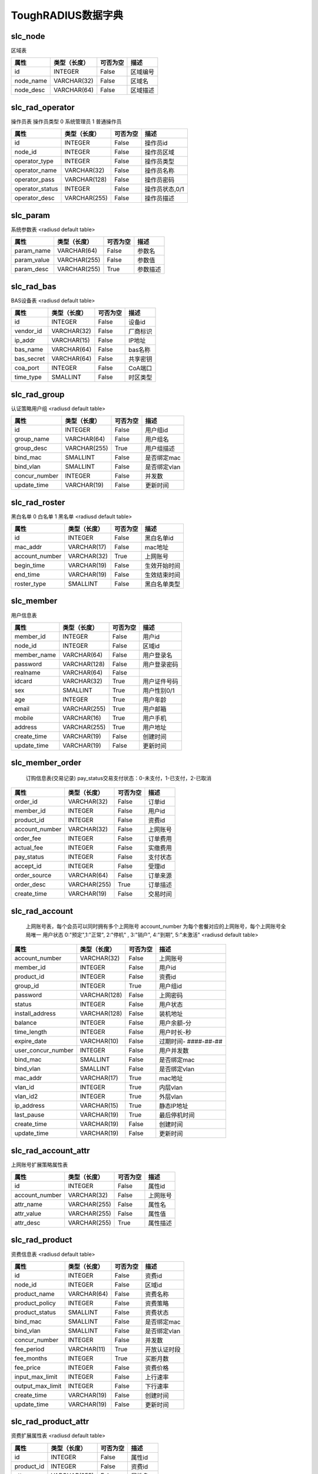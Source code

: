 ToughRADIUS数据字典
====================================


slc_node
------------------------------------ 

区域表

.. start_table slc_node;id 

=====================  ================  ================  ====================================
属性                    类型（长度）       可否为空           描述                              
=====================  ================  ================  ====================================
id                     INTEGER           False             区域编号              
node_name              VARCHAR(32)       False             区域名                 
node_desc              VARCHAR(64)       False             区域描述              
=====================  ================  ================  ====================================

.. end_table


slc_rad_operator
------------------------------------ 

操作员表 操作员类型 0 系统管理员 1 普通操作员

.. start_table slc_rad_operator;id 

=====================  ================  ================  ====================================
属性                    类型（长度）       可否为空           描述                              
=====================  ================  ================  ====================================
id                     INTEGER           False             操作员id               
node_id                INTEGER           False             操作员区域           
operator_type          INTEGER           False             操作员类型           
operator_name          VARCHAR(32)       False             操作员名称           
operator_pass          VARCHAR(128)      False             操作员密码           
operator_status        INTEGER           False             操作员状态,0/1       
operator_desc          VARCHAR(255)      False             操作员描述           
=====================  ================  ================  ====================================

.. end_table


slc_param
------------------------------------ 

系统参数表  <radiusd default table>

.. start_table slc_param;param_name 

=====================  ================  ================  ====================================
属性                    类型（长度）       可否为空           描述                              
=====================  ================  ================  ====================================
param_name             VARCHAR(64)       False             参数名                 
param_value            VARCHAR(255)      False             参数值                 
param_desc             VARCHAR(255)      True              参数描述              
=====================  ================  ================  ====================================

.. end_table


slc_rad_bas
------------------------------------ 

BAS设备表 <radiusd default table>

.. start_table slc_rad_bas;id 

=====================  ================  ================  ====================================
属性                    类型（长度）       可否为空           描述                              
=====================  ================  ================  ====================================
id                     INTEGER           False             设备id                  
vendor_id              VARCHAR(32)       False             厂商标识              
ip_addr                VARCHAR(15)       False             IP地址                  
bas_name               VARCHAR(64)       False             bas名称                 
bas_secret             VARCHAR(64)       False             共享密钥              
coa_port               INTEGER           False             CoA端口                 
time_type              SMALLINT          False             时区类型              
=====================  ================  ================  ====================================

.. end_table


slc_rad_group
------------------------------------ 

认证策略用户组 <radiusd default table>

.. start_table slc_rad_group;id 

=====================  ================  ================  ====================================
属性                    类型（长度）       可否为空           描述                              
=====================  ================  ================  ====================================
id                     INTEGER           False             用户组id               
group_name             VARCHAR(64)       False             用户组名              
group_desc             VARCHAR(255)      True              用户组描述           
bind_mac               SMALLINT          False             是否绑定mac           
bind_vlan              SMALLINT          False             是否绑定vlan          
concur_number          INTEGER           False             并发数                 
update_time            VARCHAR(19)       False             更新时间              
=====================  ================  ================  ====================================

.. end_table


slc_rad_roster
------------------------------------ 

黑白名单 0 白名单 1 黑名单 <radiusd default table>

.. start_table slc_rad_roster;id 

=====================  ================  ================  ====================================
属性                    类型（长度）       可否为空           描述                              
=====================  ================  ================  ====================================
id                     INTEGER           False             黑白名单id            
mac_addr               VARCHAR(17)       False             mac地址                 
account_number         VARCHAR(32)       True              上网账号              
begin_time             VARCHAR(19)       False             生效开始时间        
end_time               VARCHAR(19)       False             生效结束时间        
roster_type            SMALLINT          False             黑白名单类型        
=====================  ================  ================  ====================================

.. end_table


slc_member
------------------------------------ 

用户信息表

.. start_table slc_member;member_id 

=====================  ================  ================  ====================================
属性                    类型（长度）       可否为空           描述                              
=====================  ================  ================  ====================================
member_id              INTEGER           False             用户id                  
node_id                INTEGER           False             区域id                  
member_name            VARCHAR(64)       False             用户登录名           
password               VARCHAR(128)      False             用户登录密码        
realname               VARCHAR(64)       False                                       
idcard                 VARCHAR(32)       True              用户证件号码        
sex                    SMALLINT          True              用户性别0/1           
age                    INTEGER           True              用户年龄              
email                  VARCHAR(255)      True              用户邮箱              
mobile                 VARCHAR(16)       True              用户手机              
address                VARCHAR(255)      True              用户地址              
create_time            VARCHAR(19)       False             创建时间              
update_time            VARCHAR(19)       False             更新时间              
=====================  ================  ================  ====================================

.. end_table


slc_member_order
------------------------------------ 


    订购信息表(交易记录)
    pay_status交易支付状态：0-未支付，1-已支付，2-已取消
    

.. start_table slc_member_order;order_id 

=====================  ================  ================  ====================================
属性                    类型（长度）       可否为空           描述                              
=====================  ================  ================  ====================================
order_id               VARCHAR(32)       False             订单id                  
member_id              INTEGER           False             用户id                  
product_id             INTEGER           False             资费id                  
account_number         VARCHAR(32)       False             上网账号              
order_fee              INTEGER           False             订单费用              
actual_fee             INTEGER           False             实缴费用              
pay_status             INTEGER           False             支付状态              
accept_id              INTEGER           False             受理id                  
order_source           VARCHAR(64)       False             订单来源              
order_desc             VARCHAR(255)      True              订单描述              
create_time            VARCHAR(19)       False             交易时间              
=====================  ================  ================  ====================================

.. end_table


slc_rad_account
------------------------------------ 


    上网账号表，每个会员可以同时拥有多个上网账号
    account_number 为每个套餐对应的上网账号，每个上网账号全局唯一
    用户状态 0:"预定",1:"正常", 2:"停机" , 3:"销户", 4:"到期", 5:"未激活"
    <radiusd default table>
    

.. start_table slc_rad_account;account_number 

=====================  ================  ================  ====================================
属性                    类型（长度）       可否为空           描述                              
=====================  ================  ================  ====================================
account_number         VARCHAR(32)       False             上网账号              
member_id              INTEGER           False             用户id                  
product_id             INTEGER           False             资费id                  
group_id               INTEGER           True              用户组id               
password               VARCHAR(128)      False             上网密码              
status                 INTEGER           False             用户状态              
install_address        VARCHAR(128)      False             装机地址              
balance                INTEGER           False             用户余额-分          
time_length            INTEGER           False             用户时长-秒          
expire_date            VARCHAR(10)       False             过期时间- ####-##-##  
user_concur_number     INTEGER           False             用户并发数           
bind_mac               SMALLINT          False             是否绑定mac           
bind_vlan              SMALLINT          False             是否绑定vlan          
mac_addr               VARCHAR(17)       True              mac地址                 
vlan_id                INTEGER           True              内层vlan                
vlan_id2               INTEGER           True              外层vlan                
ip_address             VARCHAR(15)       True              静态IP地址            
last_pause             VARCHAR(19)       True              最后停机时间        
create_time            VARCHAR(19)       False             创建时间              
update_time            VARCHAR(19)       False             更新时间              
=====================  ================  ================  ====================================

.. end_table


slc_rad_account_attr
------------------------------------ 

上网账号扩展策略属性表

.. start_table slc_rad_account_attr;id 

=====================  ================  ================  ====================================
属性                    类型（长度）       可否为空           描述                              
=====================  ================  ================  ====================================
id                     INTEGER           False             属性id                  
account_number         VARCHAR(32)       False             上网账号              
attr_name              VARCHAR(255)      False             属性名                 
attr_value             VARCHAR(255)      False             属性值                 
attr_desc              VARCHAR(255)      True              属性描述              
=====================  ================  ================  ====================================

.. end_table


slc_rad_product
------------------------------------ 

资费信息表 <radiusd default table>

.. start_table slc_rad_product;id 

=====================  ================  ================  ====================================
属性                    类型（长度）       可否为空           描述                              
=====================  ================  ================  ====================================
id                     INTEGER           False             资费id                  
node_id                INTEGER           False             区域id                  
product_name           VARCHAR(64)       False             资费名称              
product_policy         INTEGER           False             资费策略              
product_status         SMALLINT          False             资费状态              
bind_mac               SMALLINT          False             是否绑定mac           
bind_vlan              SMALLINT          False             是否绑定vlan          
concur_number          INTEGER           False             并发数                 
fee_period             VARCHAR(11)       True              开放认证时段        
fee_months             INTEGER           True              买断月数              
fee_price              INTEGER           False             资费价格              
input_max_limit        INTEGER           False             上行速率              
output_max_limit       INTEGER           False             下行速率              
create_time            VARCHAR(19)       False             创建时间              
update_time            VARCHAR(19)       False             更新时间              
=====================  ================  ================  ====================================

.. end_table


slc_rad_product_attr
------------------------------------ 

资费扩展属性表 <radiusd default table>

.. start_table slc_rad_product_attr;id 

=====================  ================  ================  ====================================
属性                    类型（长度）       可否为空           描述                              
=====================  ================  ================  ====================================
id                     INTEGER           False             属性id                  
product_id             INTEGER           False             资费id                  
attr_name              VARCHAR(255)      False             属性名                 
attr_value             VARCHAR(255)      False             属性值                 
attr_desc              VARCHAR(255)      True              属性描述              
=====================  ================  ================  ====================================

.. end_table


slc_rad_billing
------------------------------------ 

计费信息表 is_deduct 0 未扣费 1 已扣费 <radiusd default table>

.. start_table slc_rad_billing;id 

=====================  ================  ================  ====================================
属性                    类型（长度）       可否为空           描述                              
=====================  ================  ================  ====================================
id                     INTEGER           False             计费id                  
account_number         VARCHAR(253)      False             上网账号              
nas_addr               VARCHAR(15)       False             bas地址                 
acct_session_id        VARCHAR(253)      False             会话id                  
acct_start_time        VARCHAR(19)       False             计费开始时间        
acct_session_time      INTEGER           False             会话时长              
acct_length            INTEGER           False             扣费时长              
acct_fee               INTEGER           False             应扣费用              
actual_fee             INTEGER           False             实扣费用              
balance                INTEGER           False             当前余额              
is_deduct              INTEGER           False             是否扣费              
create_time            VARCHAR(19)       False             计费时间              
=====================  ================  ================  ====================================

.. end_table


slc_rad_ticket
------------------------------------ 

上网日志表 <radiusd default table>

.. start_table slc_rad_ticket;id 

=====================  ================  ================  ====================================
属性                    类型（长度）       可否为空           描述                              
=====================  ================  ================  ====================================
id                     INTEGER           False             日志id                  
account_number         VARCHAR(253)      False             上网账号              
acct_input_gigawords   INTEGER           True              会话的上行的字（4字节）的吉倍数
acct_output_gigawords  INTEGER           True              会话的下行的字（4字节）的吉倍数
acct_input_octets      INTEGER           True              会话的上行流量（字节数）
acct_output_octets     INTEGER           True              会话的下行流量（字节数）
acct_input_packets     INTEGER           True              会话的上行包数量  
acct_output_packets    INTEGER           True              会话的下行包数量  
acct_session_id        VARCHAR(253)      False             会话id                  
acct_session_time      INTEGER           False             会话时长              
acct_start_time        VARCHAR(19)       False             会话开始时间        
acct_stop_time         VARCHAR(19)       False             会话结束时间        
acct_terminate_cause   INTEGER           True              会话中止原因        
mac_addr               VARCHAR(128)      True              mac地址                 
calling_station_id     VARCHAR(128)      True              用户接入物理信息  
frame_id_netmask       VARCHAR(15)       True              地址掩码              
framed_ipaddr          VARCHAR(15)       True              IP地址                  
nas_class              VARCHAR(253)      True              bas class                 
nas_addr               VARCHAR(15)       False             bas地址                 
nas_port               VARCHAR(32)       True              接入端口              
nas_port_id            VARCHAR(255)      True              接入端口物理信息  
nas_port_type          INTEGER           True              接入端口类型        
service_type           INTEGER           True              接入服务类型        
session_timeout        INTEGER           True              会话超时时间        
start_source           INTEGER           False             会话开始来源        
stop_source            INTEGER           False             会话中止来源        
=====================  ================  ================  ====================================

.. end_table


slc_rad_online
------------------------------------ 

用户在线信息表 <radiusd default table>

.. start_table slc_rad_online;id 

=====================  ================  ================  ====================================
属性                    类型（长度）       可否为空           描述                              
=====================  ================  ================  ====================================
id                     INTEGER           False             在线id                  
account_number         VARCHAR(32)       False             上网账号              
nas_addr               VARCHAR(32)       False             bas地址                 
acct_session_id        VARCHAR(64)       False             会话id                  
acct_start_time        VARCHAR(19)       False             会话开始时间        
framed_ipaddr          VARCHAR(32)       False             IP地址                  
mac_addr               VARCHAR(32)       False             mac地址                 
nas_port_id            VARCHAR(255)      False             接入端口物理信息  
billing_times          INTEGER           False             已记账时间           
start_source           SMALLINT          False             会话开始来源        
=====================  ================  ================  ====================================

.. end_table


slc_rad_accept_log
------------------------------------ 


    业务受理日志表
    open:开户 pause:停机 resume:复机 cancel:销户 next:续费 charge:充值
    

.. start_table slc_rad_accept_log;id 

=====================  ================  ================  ====================================
属性                    类型（长度）       可否为空           描述                              
=====================  ================  ================  ====================================
id                     INTEGER           False             日志id                  
accept_type            VARCHAR(16)       False             受理类型              
accept_desc            VARCHAR(512)      True              受理描述              
account_number         VARCHAR(32)       False             上网账号              
operator_name          VARCHAR(32)       True              操作员名              
accept_source          VARCHAR(128)      True              受理渠道来源        
accept_time            VARCHAR(19)       False             受理时间              
=====================  ================  ================  ====================================

.. end_table


slc_rad_operate_log
------------------------------------ 

操作日志表

.. start_table slc_rad_operate_log;id 

=====================  ================  ================  ====================================
属性                    类型（长度）       可否为空           描述                              
=====================  ================  ================  ====================================
id                     INTEGER           False             日志id                  
operator_name          VARCHAR(32)       False             操作员名称           
operate_ip             VARCHAR(128)      True              操作员ip               
operate_time           VARCHAR(19)       False             操作时间              
operate_desc           VARCHAR(512)      True              操作描述              
=====================  ================  ================  ====================================

.. end_table


